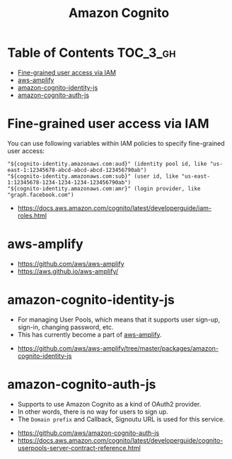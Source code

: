 #+TITLE: Amazon Cognito

* Table of Contents :TOC_3_gh:
- [[#fine-grained-user-access-via-iam][Fine-grained user access via IAM]]
- [[#aws-amplify][aws-amplify]]
- [[#amazon-cognito-identity-js][amazon-cognito-identity-js]]
- [[#amazon-cognito-auth-js][amazon-cognito-auth-js]]

* Fine-grained user access via IAM
You can use following variables within IAM policies to specify fine-grained user access:
#+BEGIN_EXAMPLE
  "${cognito-identity.amazonaws.com:aud}" (identity pool id, like "us-east-1:12345678-abcd-abcd-abcd-123456790ab")
  "${cognito-identity.amazonaws.com:sub}" (user id, like "us-east-1:12345678-1234-1234-1234-123456790ab")
  "${cognito-identity.amazonaws.com:amr}" (login provider, like "graph.facebook.com")
#+END_EXAMPLE

:REFERENCES:
- https://docs.aws.amazon.com/cognito/latest/developerguide/iam-roles.html
:END:

* aws-amplify
:REFERENCES:
- https://github.com/aws/aws-amplify
- https://aws.github.io/aws-amplify/
:END:

* amazon-cognito-identity-js
- For managing User Pools, which means that it supports user sign-up, sign-in, changing password, etc.
- This has currently become a part of [[https://github.com/aws/aws-amplify][aws-amplify]].

:REFERENCES:
- https://github.com/aws/aws-amplify/tree/master/packages/amazon-cognito-identity-js
:END:

* amazon-cognito-auth-js
- Supports to use Amazon Cognito as a kind of OAuth2 provider.
- In other words, there is no way for users to sign up.
- The ~Domain prefix~ and Callback, Signoutu URL is used for this service.

[[file:_img/screenshot_2018-03-09_20-55-43.png]]

[[file:_img/screenshot_2018-03-09_20-55-54.png]]

:REFERENCES:
- https://github.com/aws/amazon-cognito-auth-js
- https://docs.aws.amazon.com/cognito/latest/developerguide/cognito-userpools-server-contract-reference.html
:END:
